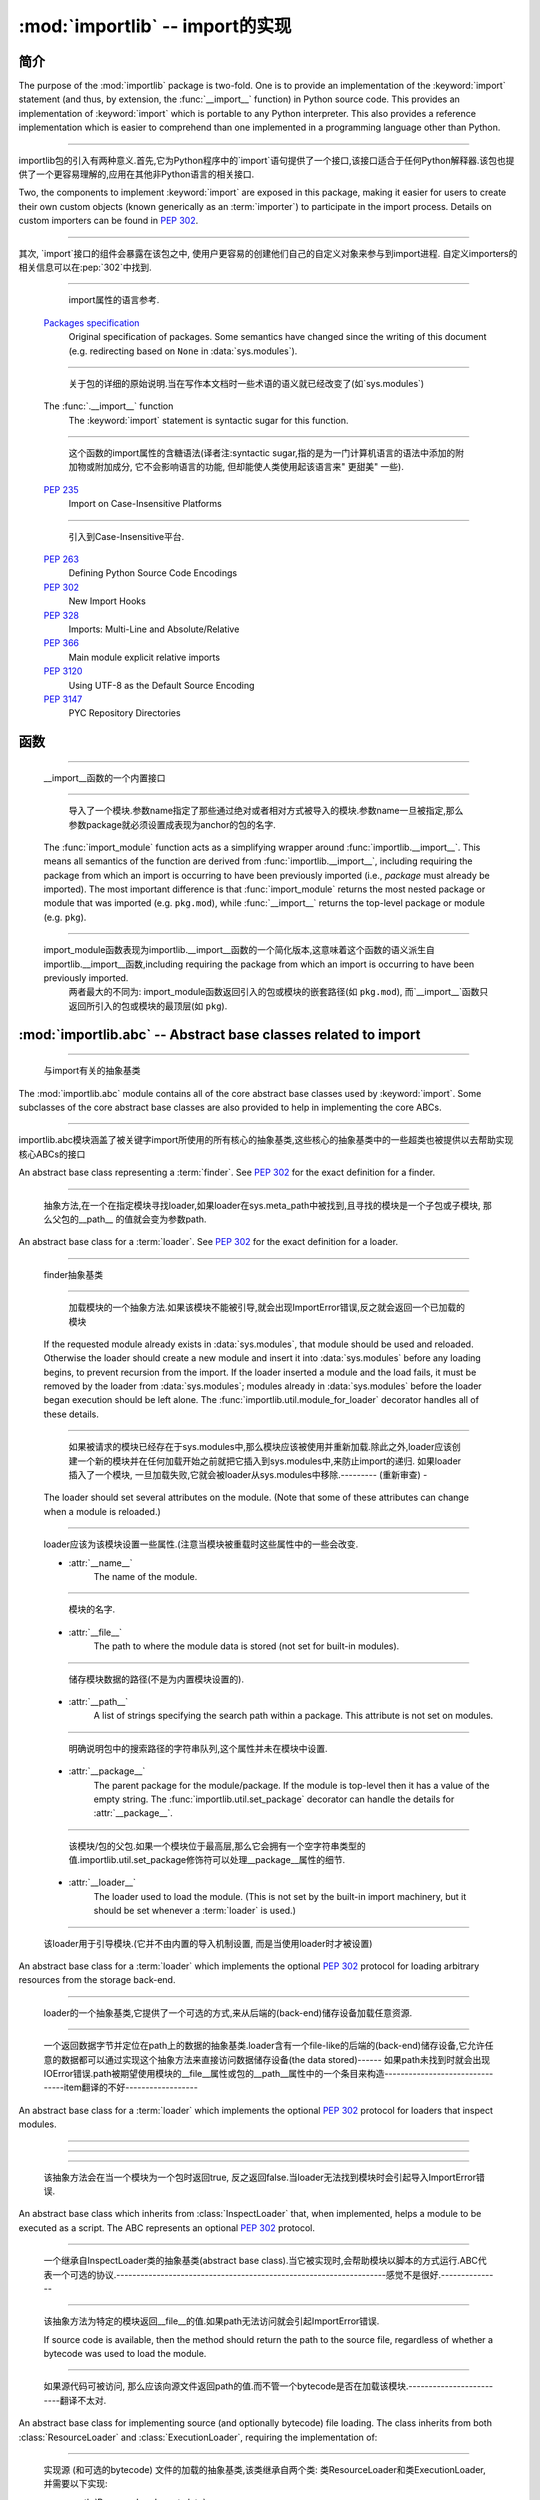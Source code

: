 :mod:`importlib` -- import的实现
==========================================================

.. module:: importlib
   :synopsis: An implementation of the import machinery.

.. moduleauthor:: Brett Cannon <brett@python.org>
.. sectionauthor:: Brett Cannon <brett@python.org>

.. versionadded:: 3.1


简介
------------

The purpose of the :mod:`importlib` package is two-fold. One is to provide an
implementation of the :keyword:`import` statement (and thus, by extension, the
:func:`__import__` function) in Python source code. This provides an
implementation of :keyword:`import` which is portable to any Python
interpreter. This also provides a reference implementation which is easier to
comprehend than one implemented in a programming language other than Python.

------------------------------------------------------------------------------------------------------------------------------------------------------

importlib包的引入有两种意义.首先,它为Python程序中的`import`语句提供了一个接口,该接口适合于任何Python解释器.该包也提供了一个更容易理解的,应用在其他非Python语言的相关接口.

Two, the components to implement :keyword:`import` are exposed in this
package, making it easier for users to create their own custom objects (known
generically as an :term:`importer`) to participate in the import process.
Details on custom importers can be found in :pep:`302`.

------------------------------------------------------------------------------------------------------------------------------------------------------

其次, `import`接口的组件会暴露在该包之中, 使用户更容易的创建他们自己的自定义对象来参与到import进程. 自定义importers的相关信息可以在:pep:`302`中找到. 

.. seealso::

    :ref:`import`
        The language reference for the :keyword:`import` statement.

------------------------------------------------------------------------------------------------------------------------------------------------------

        import属性的语言参考.
        
    `Packages specification <http://www.python.org/doc/essays/packages.html>`__
        Original specification of packages. Some semantics have changed since
        the writing of this document (e.g. redirecting based on ``None``
        in :data:`sys.modules`).

------------------------------------------------------------------------------------------------------------------------------------------------------

        关于包的详细的原始说明.当在写作本文档时一些术语的语义就已经改变了(如`sys.modules`)
        
    The :func:`.__import__` function
        The :keyword:`import` statement is syntactic sugar for this function.

------------------------------------------------------------------------------------------------------------------------------------------------------

        这个函数的import属性的含糖语法(译者注:syntactic sugar,指的是为一门计算机语言的语法中添加的附加物或附加成分, 它不会影响语言的功能, 但却能使人类使用起该语言来" 更甜美" 一些).
        
    :pep:`235`
        Import on Case-Insensitive Platforms
        
------------------------------------------------------------------------------------------------------------------------------------------------------      
        
        引入到Case-Insensitive平台.
        
    :pep:`263`
        Defining Python Source Code Encodings

    :pep:`302`
        New Import Hooks

    :pep:`328`
        Imports: Multi-Line and Absolute/Relative

    :pep:`366`
        Main module explicit relative imports

    :pep:`3120`
        Using UTF-8 as the Default Source Encoding

    :pep:`3147`
        PYC Repository Directories


函数
---------

.. function:: __import__(name, globals={}, locals={}, fromlist=list(), level=0)

    An implementation of the built-in :func:`__import__` function.

------------------------------------------------------------------------------------------------------------------------------------------------------

   __import__函数的一个内置接口
   
.. function:: import_module(name, package=None)

    Import a module. The *name* argument specifies what module to
    import in absolute or relative terms
    (e.g. either ``pkg.mod`` or ``..mod``). If the name is
    specified in relative terms, then the *package* argument must be set to
    the name of the package which is to act as the anchor for resolving the
    package name (e.g. ``import_module('..mod', 'pkg.subpkg')`` will import
    ``pkg.mod``).

------------------------------------------------------------------------------------------------------------------------------------------------------

        导入了一个模块.参数name指定了那些通过绝对或者相对方式被导入的模块.参数name一旦被指定,那么参数package就必须设置成表现为anchor的包的名字.
    
    The :func:`import_module` function acts as a simplifying wrapper around
    :func:`importlib.__import__`. This means all semantics of the function are
    derived from :func:`importlib.__import__`, including requiring the package
    from which an import is occurring to have been previously imported
    (i.e., *package* must already be imported). The most important difference
    is that :func:`import_module` returns the most nested package or module
    that was imported (e.g. ``pkg.mod``), while :func:`__import__` returns the
    top-level package or module (e.g. ``pkg``).

------------------------------------------------------------------------------------------------------------------------------------------------------

    import_module函数表现为importlib.__import__函数的一个简化版本,这意味着这个函数的语义派生自importlib.__import__函数,including requiring the package from which an import is occurring to have been previously imported. 
          两者最大的不同为: import_module函数返回引入的包或模块的嵌套路径(如 ``pkg.mod``), 而`__import__`函数只返回所引入的包或模块的最顶层(如 ``pkg``).

:mod:`importlib.abc` -- Abstract base classes related to import
---------------------------------------------------------------

.. module:: importlib.abc
    :synopsis: Abstract base classes related to import

------------------------------------------------------------------------------------------------------------------------------------------------------

    与import有关的抽象基类
    
The :mod:`importlib.abc` module contains all of the core abstract base classes
used by :keyword:`import`. Some subclasses of the core abstract base classes
are also provided to help in implementing the core ABCs.

------------------------------------------------------------------------------------------------------------------------------------------------------

importlib.abc模块涵盖了被关键字import所使用的所有核心的抽象基类,这些核心的抽象基类中的一些超类也被提供以去帮助实现核心ABCs的接口

.. class:: Finder

    An abstract base class representing a :term:`finder`.
    See :pep:`302` for the exact definition for a finder.

    .. method:: find_module(fullname, path=None)

        An abstract method for finding a :term:`loader` for the specified
        module. If the :term:`finder` is found on :data:`sys.meta_path` and the
        module to be searched for is a subpackage or module then *path* will
        be the value of :attr:`__path__` from the parent package. If a loader
        cannot be found, ``None`` is returned.


------------------------------------------------------------------------------------------------------------------------------------------------------

        抽象方法,在一个在指定模块寻找loader,如果loader在sys.meta_path中被找到,且寻找的模块是一个子包或子模块, 那么父包的__path__ 的值就会变为参数path.     
        
.. class:: Loader

    An abstract base class for a :term:`loader`.
    See :pep:`302` for the exact definition for a loader.

------------------------------------------------------------------------------------------------------------------------------------------------------

    finder抽象基类
    
    .. method:: load_module(fullname)

        An abstract method for loading a module. If the module cannot be
        loaded, :exc:`ImportError` is raised, otherwise the loaded module is
        returned.

------------------------------------------------------------------------------------------------------------------------------------------------------

                    加载模块的一个抽象方法.如果该模块不能被引导,就会出现ImportError错误,反之就会返回一个已加载的模块 
            
        If the requested module already exists in :data:`sys.modules`, that
        module should be used and reloaded.
        Otherwise the loader should create a new module and insert it into
        :data:`sys.modules` before any loading begins, to prevent recursion
        from the import. If the loader inserted a module and the load fails, it
        must be removed by the loader from :data:`sys.modules`; modules already
        in :data:`sys.modules` before the loader began execution should be left
        alone. The :func:`importlib.util.module_for_loader` decorator handles
        all of these details.

------------------------------------------------------------------------------------------------------------------------------------------------------

                    如果被请求的模块已经存在于sys.modules中,那么模块应该被使用并重新加载.除此之外,loader应该创建一个新的模块并在任何加载开始之前就把它插入到sys.modules中,来防止import的递归.
                    如果loader插入了一个模块, 一旦加载失败,它就会被loader从sys.modules中移除.--------- (重新审查) -
        
        The loader should set several attributes on the module.
        (Note that some of these attributes can change when a module is
        reloaded.)

------------------------------------------------------------------------------------------------------------------------------------------------------

        loader应该为该模块设置一些属性.(注意当模块被重载时这些属性中的一些会改变.
        
        - :attr:`__name__`
            The name of the module.

------------------------------------------------------------------------------------------------------------------------------------------------------

            模块的名字.
            
        - :attr:`__file__`
            The path to where the module data is stored (not set for built-in
            modules).

------------------------------------------------------------------------------------------------------------------------------------------------------

            储存模块数据的路径(不是为内置模块设置的).
            
        - :attr:`__path__`
            A list of strings specifying the search path within a
            package. This attribute is not set on modules.

------------------------------------------------------------------------------------------------------------------------------------------------------

            明确说明包中的搜索路径的字符串队列,这个属性并未在模块中设置.
            
        - :attr:`__package__`
            The parent package for the module/package. If the module is
            top-level then it has a value of the empty string. The
            :func:`importlib.util.set_package` decorator can handle the details
            for :attr:`__package__`.

------------------------------------------------------------------------------------------------------------------------------------------------------

            该模块/包的父包.如果一个模块位于最高层,那么它会拥有一个空字符串类型的值.importlib.util.set_package修饰符可以处理__package__属性的细节.
            
        - :attr:`__loader__`
            The loader used to load the module.
            (This is not set by the built-in import machinery,
            but it should be set whenever a :term:`loader` is used.)


------------------------------------------------------------------------------------------------------------------------------------------------------

            该loader用于引导模块.(它并不由内置的导入机制设置, 而是当使用loader时才被设置)
            
.. class:: ResourceLoader

    An abstract base class for a :term:`loader` which implements the optional
    :pep:`302` protocol for loading arbitrary resources from the storage
    back-end.

------------------------------------------------------------------------------------------------------------------------------------------------------

    loader的一个抽象基类,它提供了一个可选的方式,来从后端的(back-end)储存设备加载任意资源.
    
    .. method:: get_data(path)

        An abstract method to return the bytes for the data located at *path*.
        Loaders that have a file-like storage back-end
        that allows storing arbitrary data
        can implement this abstract method to give direct access
        to the data stored. :exc:`IOError` is to be raised if the *path* cannot
        be found. The *path* is expected to be constructed using a module's
        :attr:`__file__` attribute or an item from a package's :attr:`__path__`.


------------------------------------------------------------------------------------------------------------------------------------------------------

        一个返回数据字节并定位在path上的数据的抽象基类.loader含有一个file-like的后端的(back-end)储存设备,它允许任意的数据都可以通过实现这个抽象方法来直接访问数据储存设备(the data stored)------
        如果path未找到时就会出现IOError错误.path被期望使用模块的__file__属性或包的__path__属性中的一个条目来构造--------------------------------item翻译的不好------------------
        
.. class:: InspectLoader

    An abstract base class for a :term:`loader` which implements the optional
    :pep:`302` protocol for loaders that inspect modules.

    .. method:: get_code(fullname)

        An abstract method to return the :class:`code` object for a module.
        ``None`` is returned if the module does not have a code object
        (e.g. built-in module).  :exc:`ImportError` is raised if loader cannot
        find the requested module.

------------------------------------------------------------------------------------------------------------------------------------------------------


    .. method:: get_source(fullname)

        An abstract method to return the source of a module. It is returned as
        a text string with universal newlines. Returns ``None`` if no
        source is available (e.g. a built-in module). Raises :exc:`ImportError`
        if the loader cannot find the module specified.

------------------------------------------------------------------------------------------------------------------------------------------------------


    .. method:: is_package(fullname)

        An abstract method to return a true value if the module is a package, a
        false value otherwise. :exc:`ImportError` is raised if the
        :term:`loader` cannot find the module.


------------------------------------------------------------------------------------------------------------------------------------------------------

        该抽象方法会在当一个模块为一个包时返回true, 反之返回false.当loader无法找到模块时会引起导入ImportError错误.
        
.. class:: ExecutionLoader

    An abstract base class which inherits from :class:`InspectLoader` that,
    when implemented, helps a module to be executed as a script. The ABC
    represents an optional :pep:`302` protocol.

------------------------------------------------------------------------------------------------------------------------------------------------------

    一个继承自InspectLoader类的抽象基类(abstract base class).当它被实现时,会帮助模块以脚本的方式运行.ABC代表一个可选的协议.-------------------------------------------------------------------感觉不是很好.---------------
    
    .. method:: get_filename(fullname)

        An abstract method that is to return the value of :attr:`__file__` for
        the specified module. If no path is available, :exc:`ImportError` is
        raised.

------------------------------------------------------------------------------------------------------------------------------------------------------

        该抽象方法为特定的模块返回__file__的值.如果path无法访问就会引起ImportError错误.
        
        If source code is available, then the method should return the path to
        the source file, regardless of whether a bytecode was used to load the
        module.


------------------------------------------------------------------------------------------------------------------------------------------------------

        如果源代码可被访问, 那么应该向源文件返回path的值.而不管一个bytecode是否在加载该模块.-------------------------翻译不太对.
        
.. class:: SourceLoader

    An abstract base class for implementing source (and optionally bytecode)
    file loading. The class inherits from both :class:`ResourceLoader` and
    :class:`ExecutionLoader`, requiring the implementation of:

------------------------------------------------------------------------------------------------------------------------------------------------------

    实现源 (和可选的bytecode) 文件的加载的抽象基类,该类继承自两个类: 类ResourceLoader和类ExecutionLoader,并需要以下实现: 
    
    * :meth:`ResourceLoader.get_data`
    * :meth:`ExecutionLoader.get_filename`
          Should only return the path to the source file; sourceless
          loading is not supported.

------------------------------------------------------------------------------------------------------------------------------------------------------

        应该只返回源文件路径, 无路径的加载是不被支持的.
        
    The abstract methods defined by this class are to add optional bytecode
    file support. Not implementing these optional methods causes the loader to
    only work with source code. Implementing the methods allows the loader to
    work with source *and* bytecode files; it does not allow for *sourceless*
    loading where only bytecode is provided.  Bytecode files are an
    optimization to speed up loading by removing the parsing step of Python's
    compiler, and so no bytecode-specific API is exposed.

------------------------------------------------------------------------------------------------------------------------------------------------------

    这个类所定义的抽象方法可以增加可选的字节码(bytecode)文件支持.没实现该抽象方法时会导致loader只能与source code打交道.实现该抽象方法时则允许loader与source code和bytecode交互(work).它不允许当只提供bytecode时无源文件 (sourceless) 的加载.
    
    .. method:: path_mtime(self, path)

        Optional abstract method which returns the modification time for the
        specified path.

------------------------------------------------------------------------------------------------------------------------------------------------------

        可选的抽象方法,为特定路径返回返回一个修正后的时间(the modification time)
        
    .. method:: set_data(self, path, data)

        Optional abstract method which writes the specified bytes to a file
        path. Any intermediate directories which do not exist are to be created
        automatically.

------------------------------------------------------------------------------------------------------------------------------------------------------

        可选的抽象方法,为文件路径写入指定的字节.任何不存在的中间路径都会被自动创建.
        
        When writing to the path fails because the path is read-only
        (:attr:`errno.EACCES`), do not propagate the exception.

------------------------------------------------------------------------------------------------------------------------------------------------------

        当因为路径是只读而导致路径写入失败时,不要传播(propagate)这个异常.
        
    .. method:: get_code(self, fullname)

        Concrete implementation of :meth:`InspectLoader.get_code`.

------------------------------------------------------------------------------------------------------------------------------------------------------

        具体实现InspectLoader.get_code方法
        
    .. method:: load_module(self, fullname)

        Concrete implementation of :meth:`Loader.load_module`.

------------------------------------------------------------------------------------------------------------------------------------------------------

        具体实现Loader.load_module方法
        
    .. method:: get_source(self, fullname)

        Concrete implementation of :meth:`InspectLoader.get_source`.

------------------------------------------------------------------------------------------------------------------------------------------------------

        具体实现InspectLoader.get_source方法
        
    .. method:: is_package(self, fullname)

        Concrete implementation of :meth:`InspectLoader.is_package`. A module
        is determined to be a package if its file path is a file named
        ``__init__`` when the file extension is removed.


------------------------------------------------------------------------------------------------------------------------------------------------------

        具体实现InspectLoader.is_package方法.
        
.. class:: PyLoader

    An abstract base class inheriting from
    :class:`ExecutionLoader` and
    :class:`ResourceLoader` designed to ease the loading of
    Python source modules (bytecode is not handled; see
    :class:`SourceLoader` for a source/bytecode ABC). A subclass
    implementing this ABC will only need to worry about exposing how the source
    code is stored; all other details for loading Python source code will be
    handled by the concrete implementations of key methods.

------------------------------------------------------------------------------------------------------------------------------------------------------

    .. deprecated:: 3.2
        This class has been deprecated in favor of :class:`SourceLoader` and is
        slated for removal in Python 3.4. See below for how to create a
        subclass that is compatible with Python 3.1 onwards.

------------------------------------------------------------------------------------------------------------------------------------------------------


    If compatibility with Python 3.1 is required, then use the following idiom
    to implement a subclass that will work with Python 3.1 onwards (make sure
    to implement :meth:`ExecutionLoader.get_filename`)::

------------------------------------------------------------------------------------------------------------------------------------------------------

    如果要保持与Python 3.1的兼容,可以使用以下习语来实现一个超类,以与Python 3.1向前兼容
    
        try:
            from importlib.abc import SourceLoader
        except ImportError:
            from importlib.abc import PyLoader as SourceLoader


        class CustomLoader(SourceLoader):
            def get_filename(self, fullname):
                """Return the path to the source file."""
                # Implement ...

            def source_path(self, fullname):
                """Implement source_path in terms of get_filename."""
                try:
                    return self.get_filename(fullname)
                except ImportError:
                    return None

            def is_package(self, fullname):
                """Implement is_package by looking for an __init__ file
                name as returned by get_filename."""
                filename = os.path.basename(self.get_filename(fullname))
                return os.path.splitext(filename)[0] == '__init__'


    .. method:: source_path(fullname)

        An abstract method that returns the path to the source code for a
        module. Should return ``None`` if there is no source code.
        Raises :exc:`ImportError` if the loader knows it cannot handle the
        module.

------------------------------------------------------------------------------------------------------------------------------------------------------

        为模块返回源代码路径的抽象方法.如果没源代码则返回None,如果loader不能处理模块则会引起ImportError.
        
    .. method:: get_filename(fullname)

        A concrete implementation of
        :meth:`importlib.abc.ExecutionLoader.get_filename` that
        relies on :meth:`source_path`. If :meth:`source_path` returns
        ``None``, then :exc:`ImportError` is raised.

------------------------------------------------------------------------------------------------------------------------------------------------------

        依赖于source_path方法的importlib.abc.ExecutionLoader.get_filename方法的一个具体实现,如果是source_path返回None,就会导致ImportError.
        
    .. method:: load_module(fullname)

        A concrete implementation of :meth:`importlib.abc.Loader.load_module`
        that loads Python source code. All needed information comes from the
        abstract methods required by this ABC. The only pertinent assumption
        made by this method is that when loading a package
        :attr:`__path__` is set to ``[os.path.dirname(__file__)]``.

------------------------------------------------------------------------------------------------------------------------------------------------------

        引导Python源代码的importlib.abc.Loader.load_module方法的一个具体实现.
        
    .. method:: get_code(fullname)

        A concrete implementation of
        :meth:`importlib.abc.InspectLoader.get_code` that creates code objects
        from Python source code, by requesting the source code (using
        :meth:`source_path` and :meth:`get_data`) and compiling it with the
        built-in :func:`compile` function.

------------------------------------------------------------------------------------------------------------------------------------------------------

    .. method:: get_source(fullname)

        A concrete implementation of
        :meth:`importlib.abc.InspectLoader.get_source`. Uses
        :meth:`importlib.abc.ResourceLoader.get_data` and :meth:`source_path`
        to get the source code.  It tries to guess the source encoding using
        :func:`tokenize.detect_encoding`.


------------------------------------------------------------------------------------------------------------------------------------------------------

.. class:: PyPycLoader

    An abstract base class inheriting from :class:`PyLoader`.
    This ABC is meant to help in creating loaders that support both Python
    source and bytecode.

------------------------------------------------------------------------------------------------------------------------------------------------------

    .. deprecated:: 3.2
        This class has been deprecated in favor of :class:`SourceLoader` and to
        properly support :pep:`3147`. If compatibility is required with
        Python 3.1, implement both :class:`SourceLoader` and :class:`PyLoader`;
        instructions on how to do so are included in the documentation for
        :class:`PyLoader`. Do note that this solution will not support
        sourceless/bytecode-only loading; only source *and* bytecode loading.

------------------------------------------------------------------------------------------------------------------------------------------------------

        这个类已经被舍弃.如果需要与Python兼容,可以实现deprecated类与PyLoader类.PyLoader类的文档中已经包含了如何去做的指导.
        
    .. method:: source_mtime(fullname)

        An abstract method which returns the modification time for the source
        code of the specified module. The modification time should be an
        integer. If there is no source code, return ``None``. If the
        module cannot be found then :exc:`ImportError` is raised.

------------------------------------------------------------------------------------------------------------------------------------------------------

        抽象方法, 返回指定的模块的源代码返回修改时间.如果没有源代码, 则返回"None".如果没有找到该模块,就会引起ImportError.
        
    .. method:: bytecode_path(fullname)

        An abstract method which returns the path to the bytecode for the
        specified module, if it exists. It returns ``None``
        if no bytecode exists (yet).
        Raises :exc:`ImportError` if the loader knows it cannot handle the
        module.

------------------------------------------------------------------------------------------------------------------------------------------------------

        抽象方法,为指定的模块返回bytecode的路径.如果该路径存在, 那么返回None,如果不存在,在loader不能处理的情况下会引起ImportError.
        
    .. method:: get_filename(fullname)

        A concrete implementation of
        :meth:`ExecutionLoader.get_filename` that relies on
        :meth:`PyLoader.source_path` and :meth:`bytecode_path`.
        If :meth:`source_path` returns a path, then that value is returned.
        Else if :meth:`bytecode_path` returns a path, that path will be
        returned. If a path is not available from both methods,
        :exc:`ImportError` is raised.

------------------------------------------------------------------------------------------------------------------------------------------------------

    .. method:: write_bytecode(fullname, bytecode)

        An abstract method which has the loader write *bytecode* for future
        use. If the bytecode is written, return ``True``. Return
        ``False`` if the bytecode could not be written. This method
        should not be called if :data:`sys.dont_write_bytecode` is true.
        The *bytecode* argument should be a bytes string or bytes array.

------------------------------------------------------------------------------------------------------------------------------------------------------

        抽象方法,
        如果bytecode可写,返回True,反之返回bytecode.如果sys.dont_write_bytecode是true,则不应调用该方法.bytecode参数应该是bytes string或bytes string.

:mod:`importlib.machinery` -- Importers and path hooks
------------------------------------------------------

.. module:: importlib.machinery
    :synopsis: Importers and path hooks

This module contains the various objects that help :keyword:`import`
find and load modules.

------------------------------------------------------------------------------------------------------------------------------------------------------

.. class:: BuiltinImporter

    An :term:`importer` for built-in modules. All known built-in modules are
    listed in :data:`sys.builtin_module_names`. This class implements the
    :class:`importlib.abc.Finder` and :class:`importlib.abc.InspectLoader`
    ABCs.

------------------------------------------------------------------------------------------------------------------------------------------------------

内置模块的importer术语.一切内置模块都列在sys.builtin_module_names里,该类实现了importlib.abc.Finder类和importlib.abc.InspectLoader类

    Only class methods are defined by this class to alleviate the need for
    instantiation.


------------------------------------------------------------------------------------------------------------------------------------------------------

.. class:: FrozenImporter

    An :term:`importer` for frozen modules. This class implements the
    :class:`importlib.abc.Finder` and :class:`importlib.abc.InspectLoader`
    ABCs.

------------------------------------------------------------------------------------------------------------------------------------------------------

    Only class methods are defined by this class to alleviate the need for
    instantiation.


------------------------------------------------------------------------------------------------------------------------------------------------------

.. class:: PathFinder

    :term:`Finder` for :data:`sys.path`. This class implements the
    :class:`importlib.abc.Finder` ABC.
------------------------------------------------------------------------------------------------------------------------------------------------------

    This class does not perfectly mirror the semantics of :keyword:`import` in
    terms of :data:`sys.path`. No implicit path hooks are assumed for
    simplification of the class and its semantics.

------------------------------------------------------------------------------------------------------------------------------------------------------

    这个类并没有在sys.path上完美的反映出import的语义.没有内含的path hooks被设想为简化类和它的语义
    
    Only class methods are defined by this class to alleviate the need for
    instantiation.

------------------------------------------------------------------------------------------------------------------------------------------------------

    只有被该类定义的类方法来减少实例化的需要.
    
    .. classmethod:: find_module(fullname, path=None)

        Class method that attempts to find a :term:`loader` for the module
        specified by *fullname* on :data:`sys.path` or, if defined, on
        *path*. For each path entry that is searched,
        :data:`sys.path_importer_cache` is checked. If an non-false object is
        found then it is used as the :term:`finder` to look for the module
        being searched for. If no entry is found in
        :data:`sys.path_importer_cache`, then :data:`sys.path_hooks` is
        searched for a finder for the path entry and, if found, is stored in
        :data:`sys.path_importer_cache` along with being queried about the
        module. If no finder is ever found then ``None`` is returned.


------------------------------------------------------------------------------------------------------------------------------------------------------

:mod:`importlib.util` -- Utility code for importers
---------------------------------------------------

.. module:: importlib.util
    :synopsis: Importers and path hooks

This module contains the various objects that help in the construction of
an :term:`importer`.

.. decorator:: module_for_loader

    A :term:`decorator` for a :term:`loader` method,
    to handle selecting the proper
    module object to load with. The decorated method is expected to have a call
    signature taking two positional arguments
    (e.g. ``load_module(self, module)``) for which the second argument
    will be the module **object** to be used by the loader.
    Note that the decorator
    will not work on static methods because of the assumption of two
    arguments.

------------------------------------------------------------------------------------------------------------------------------------------------------

    The decorated method will take in the **name** of the module to be loaded
    as expected for a :term:`loader`. If the module is not found in
    :data:`sys.modules` then a new one is constructed with its
    :attr:`__name__` attribute set. Otherwise the module found in
    :data:`sys.modules` will be passed into the method. If an
    exception is raised by the decorated method and a module was added to
    :data:`sys.modules` it will be removed to prevent a partially initialized
    module from being in left in :data:`sys.modules`. If the module was already
    in :data:`sys.modules` then it is left alone.

------------------------------------------------------------------------------------------------------------------------------------------------------

    Use of this decorator handles all the details of which module object a
    loader should initialize as specified by :pep:`302`.

------------------------------------------------------------------------------------------------------------------------------------------------------

.. decorator:: set_loader

    A :term:`decorator` for a :term:`loader` method,
    to set the :attr:`__loader__`
    attribute on loaded modules. If the attribute is already set the decorator
    does nothing. It is assumed that the first positional argument to the
    wrapped method is what :attr:`__loader__` should be set to.

.. decorator:: set_package

    A :term:`decorator` for a :term:`loader` to set the :attr:`__package__`
    attribute on the module returned by the loader. If :attr:`__package__` is
    set and has a value other than ``None`` it will not be changed.
    Note that the module returned by the loader is what has the attribute
    set on and not the module found in :data:`sys.modules`.

------------------------------------------------------------------------------------------------------------------------------------------------------

    Reliance on this decorator is discouraged when it is possible to set
    :attr:`__package__` before the execution of the code is possible. By
    setting it before the code for the module is executed it allows the
    attribute to be used at the global level of the module during
    initialization.

------------------------------------------------------------------------------------------------------------------------------------------------------


